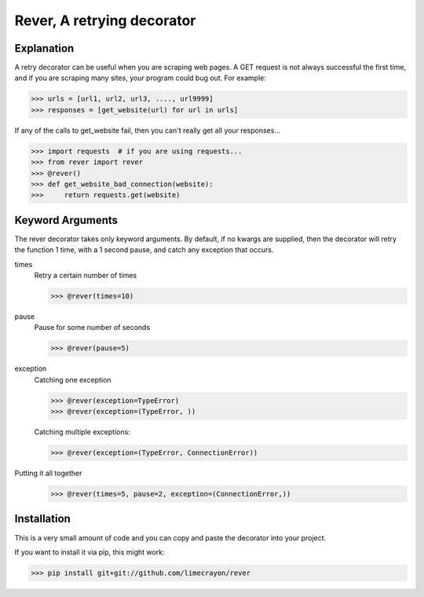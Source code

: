 ---------------------------
Rever, A retrying decorator
---------------------------

Explanation
-----------

A retry decorator can be useful when you are scraping web pages.  A GET request is not always successful
the first time, and if you are scraping many sites, your program could bug out.  For example:

>>> urls = [url1, url2, url3, ...., url9999]
>>> responses = [get_website(url) for url in urls]

If any of the calls to get_website fail, then you can't really get all your responses...

>>> import requests  # if you are using requests...
>>> from rever import rever
>>> @rever()
>>> def get_website_bad_connection(website):
>>>     return requests.get(website)


Keyword Arguments
-----------------

The rever decorator takes only keyword arguments.  By default, if no kwargs are supplied, then
the decorator will retry the function 1 time, with a 1 second pause, and catch any exception that occurs.


times
    Retry a certain number of times

    >>> @rever(times=10)

pause
    Pause for some number of seconds

    >>> @rever(pause=5)

exception
    Catching one exception

    >>> @rever(exception=TypeError)
    >>> @rever(exception=(TypeError, ))

    Catching multiple exceptions:

    >>> @rever(exception=(TypeError, ConnectionError))


Putting it all together
    >>> @rever(times=5, pause=2, exception=(ConnectionError,))


Installation
------------

This is a very small amount of code and you can copy and paste the decorator into your project.

If you want to install it via pip, this might work:

>>> pip install git+git://github.com/limecrayon/rever
